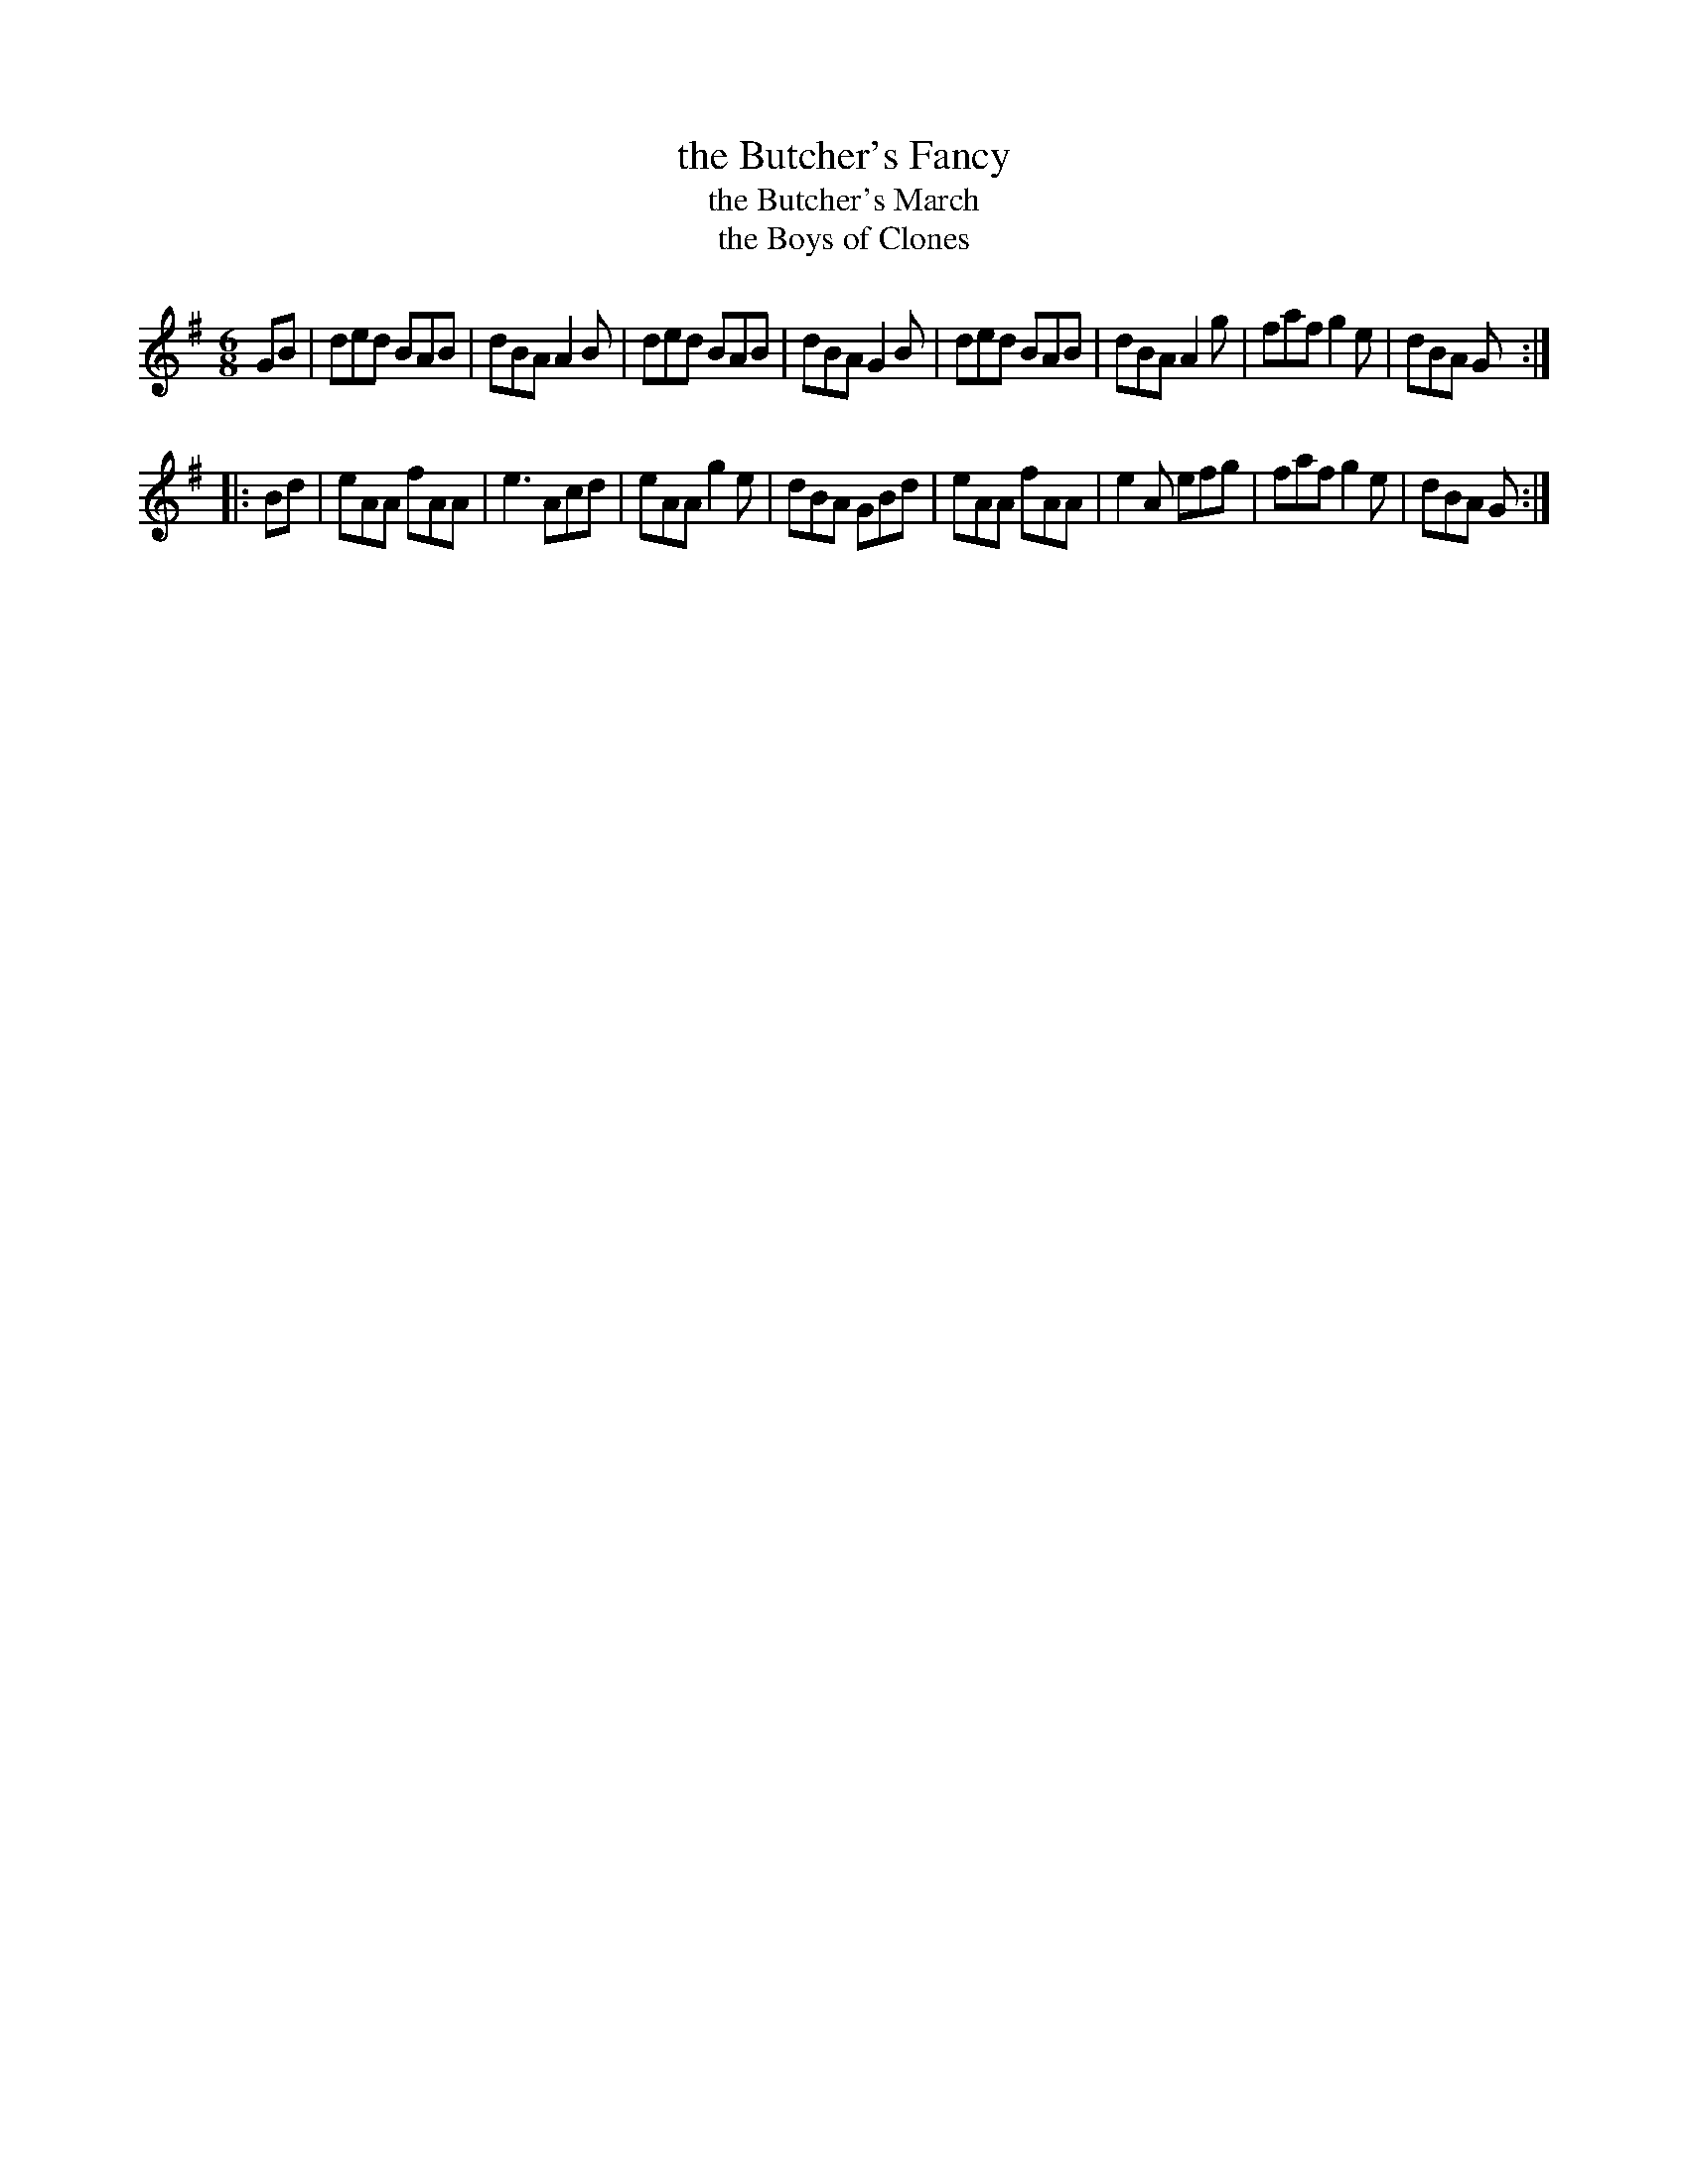 X: 1
T: the Butcher's Fancy
T: the Butcher's March
T: the Boys of Clones
M: 6/8
L: 1/8
F: http://www.thesession.org/tunes/display/1003
R: jig
K: G
  GB \
| ded BAB | dBA A2B | ded BAB | dBA G2B \
| ded BAB | dBA A2g | faf g2e | dBA G :|
|: Bd \
| eAA fAA | e3  Acd | eAA g2e | dBA GBd \
| eAA fAA | e2A efg | faf g2e | dBA G :|
